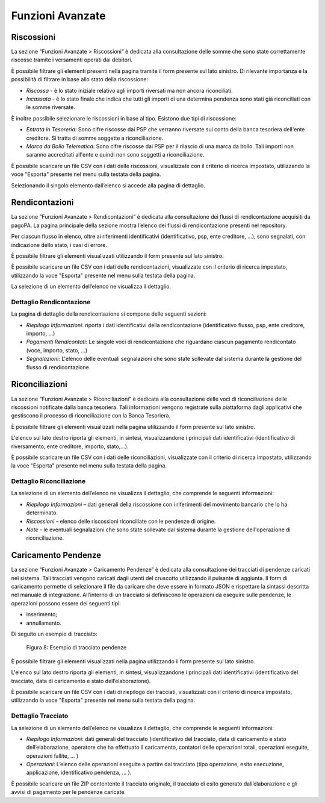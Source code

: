 .. _utente_avanzate:

Funzioni Avanzate
=================

Riscossioni
-----------

La sezione “Funzioni Avanzate > Riscossioni” è dedicata alla
consultazione delle somme che sono state correttamente riscosse tramite
i versamenti operati dai debitori.

È possibile filtrare gli elementi presenti nella pagina tramite il form
presente sul lato sinistro. Di rilevante importanza è la possibilità di
filtrare in base allo stato della riscossione:

-  *Riscossa* - è lo stato iniziale relativo agli importi riversati ma
   non ancora riconciliati.
-  *Incassata* - è lo stato finale che indica che tutti gli importi di
   una determina pendenza sono stati già riconciliati con le somme
   riversate.

È inoltre possibile selezionare le riscossioni in base al tipo. Esistono
due tipi di riscossione:

-  *Entrata in Tesoreria*: Sono cifre riscosse dai PSP che verranno
   riversate sul conto della banca tesoriera dell'ente creditore. Si
   tratta di somme soggette a riconciliazione.
-  *Marca da Bollo Telematica*: Sono cifre riscosse dai PSP per il
   rilascio di una marca da bollo. Tali importi non saranno accreditati
   all'ente e quindi non sono soggetti a riconciliazione.

È possibile scaricare un file CSV con i dati delle riscossioni,
visualizzate con il criterio di ricerca impostato, utilizzando la voce
"Esporta" presente nel menu sulla testata della pagina.

Selezionando il singolo elemento dall’elenco si accede alla pagina di
dettaglio.

Rendicontazioni
---------------

La sezione “Funzioni Avanzate > Rendicontazioni” è dedicata alla
consultazione dei flussi di rendicontazione acquisiti da pagoPA. La
pagina principale della sezione mostra l’elenco dei flussi di
rendicontazione presenti nel repository.

Per ciascun flusso in elenco, oltre ai riferimenti identificativi
(identificativo, psp, ente creditore, ...), sono segnalati, con
indicazione dello stato, i casi di errore.

È possibile filtrare gli elementi visualizzati utilizzando il form
presente sul lato sinistro.

È possibile scaricare un file CSV con i dati delle rendicontazioni,
visualizzate con il criterio di ricerca impostato, utilizzando la voce
"Esporta" presente nel menu sulla testata della pagina.

La selezione di un elemento dell’elenco ne visualizza il dettaglio.

Dettaglio Rendicontazione
~~~~~~~~~~~~~~~~~~~~~~~~~

La pagina di dettaglio della rendicontazione si compone delle seguenti
sezioni:

-  *Riepilogo Informazioni*: riporta i dati identificativi della
   rendicontazione (identificativo flusso, psp, ente creditore, importo,
   ...)
-  *Pagamenti Rendicontati*: Le singole voci di rendicontazione che
   riguardano ciascun pagamento rendicontato (voce, importo, stato, ...)
-  *Segnalazioni*: L'elenco delle eventuali segnalazioni che sono state
   sollevate dal sistema durante la gestione del flusso di
   rendicontazione.

Riconciliazioni
---------------

La sezione “Funzioni Avanzate > Riconciliazioni” è dedicata alla
consultazione delle voci di riconciliazione delle riscossioni notificate
dalla banca tesoriera. Tali informazioni vengono registrate sulla
piattaforma dagli applicativi che gestiscono il processo di
riconciliazione con la Banca Tesoriera.

È possibile filtrare gli elementi visualizzati nella pagina utilizzando
il form presente sul lato sinistro.

L'elenco sul lato destro riporta gli elementi, in sintesi,
visualizzandone i principali dati identificativi (identificativo di
riversamento, ente creditore, importo, stato,...).

È possibile scaricare un file CSV con i dati delle riconciliazioni,
visualizzate con il criterio di ricerca impostato, utilizzando la voce
"Esporta" presente nel menu sulla testata della pagina.

Dettaglio Riconciliazione
~~~~~~~~~~~~~~~~~~~~~~~~~

La selezione di un elemento dell’elenco ne visualizza il dettaglio, che
comprende le seguenti informazioni:

-  *Riepilogo Informazioni* – dati generali della riscossione con i
   riferimenti del movimento bancario che lo ha determinato.
-  *Riscossioni* – elenco delle riscossioni riconciliate con le pendenze
   di origine.
-  *Note* - le eventuali segnalazioni che sono state sollevate dal
   sistema durante la gestione dell'operazione di riconciliazione.

Caricamento Pendenze
--------------------

La sezione “Funzioni Avanzate > Caricamento Pendenze” è dedicata alla
consultazione dei tracciati di pendenze caricati nel sistema. Tali
tracciati vengono caricati dagli utenti del cruscotto utilizzando il
pulsante di aggiunta. Il form di caricamento permette di selezionare il
file da caricare che deve essere in formato JSON e rispettare la
sintassi descritta nel manuale di integrazione. All’interno di un
tracciato si definiscono le operazioni da eseguire sulle pendenze, le
operazioni possono essere dei seguenti tipi:

-  inserimento;
-  annullamento.

Di seguito un esempio di tracciato:

.. figure:: ../_figure_utente/10000201000001840000012DD69258F43EAC4BE9.png
   :alt: Figura 8: Esempio di tracciato pendenze
   :width: 10.266cm
   :height: 7.964cm

   Figura 8: Esempio di tracciato pendenze

È possibile filtrare gli elementi visualizzati nella pagina utilizzando
il form presente sul lato sinistro.

L'elenco sul lato destro riporta gli elementi, in sintesi,
visualizzandone i principali dati identificativi (identificativo del
tracciato, data di caricamento e stato dell’elaborazione).

È possibile scaricare un file CSV con i dati di riepilogo dei tracciati,
visualizzati con il criterio di ricerca impostato, utilizzando la voce
"Esporta" presente nel menu sulla testata della pagina.

Dettaglio Tracciato
~~~~~~~~~~~~~~~~~~~

La selezione di un elemento dell’elenco ne visualizza il dettaglio, che
comprende le seguenti informazioni:

-  *Riepilogo Informazioni*: dati generali del tracciato
   (identificativo del tracciato, data di caricamento e stato
   dell’elaborazione, operatore che ha effettuato il caricamento,
   contatori delle operazioni totali, operazioni eseguite, operazioni
   fallite, ... )
-  *Operazioni*: L’elenco delle operazioni eseguite a partire dal
   tracciato (tipo operazione, esito esecuzione, applicazione,
   identificativo pendenza, ... ).

È possibile scaricare un file ZIP contentente il tracciato originale, il
tracciato di esito generato dall’elaborazione e gli avvisi di pagamento
per le pendenze caricate.
